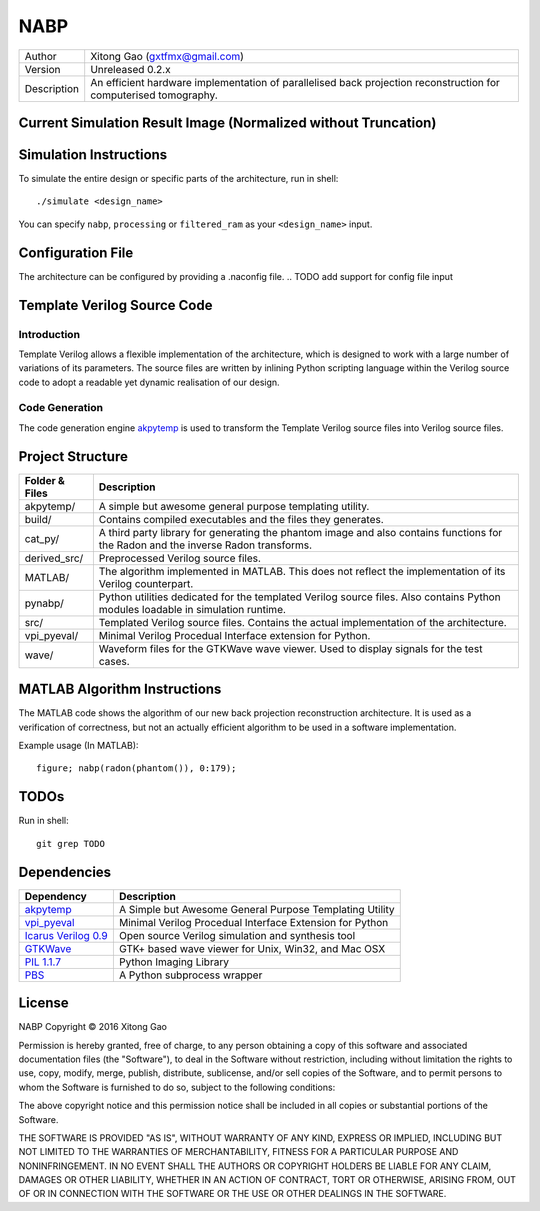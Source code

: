 ====
NABP
====

============= =============================
Author        Xitong Gao (gxtfmx@gmail.com)
------------- -----------------------------
Version       Unreleased 0.2.x
------------- -----------------------------
Description   An efficient hardware implementation of parallelised back
              projection reconstruction for computerised tomography.
============= =============================

Current Simulation Result Image (Normalized without Truncation)
===============================================================

.. image:: http://f.cl.ly/items/3n2O3g1s461O1O0e0s20/pe_dump_180.png

Simulation Instructions
=======================

To simulate the entire design or specific parts of the architecture, run in
shell::

    ./simulate <design_name>

You can specify ``nabp``, ``processing`` or ``filtered_ram`` as your
``<design_name>`` input.

Configuration File
==================

The architecture can be configured by providing a .naconfig file.
.. TODO add support for config file input

Template Verilog Source Code
============================

Introduction
------------

Template Verilog allows a flexible implementation of the architecture, which
is designed to work with a large number of variations of its parameters. The
source files are written by inlining Python scripting language within the
Verilog source code to adopt a readable yet dynamic realisation of our design.

Code Generation
---------------

The code generation engine akpytemp_ is used to transform the Template Verilog
source files into Verilog source files.

Project Structure
=================

================ ================
Folder & Files   Description
================ ================
akpytemp/        A simple but awesome general purpose templating utility.
---------------- ----------------
build/           Contains compiled executables and the files they generates.
---------------- ----------------
cat_py/          A third party library for generating the phantom image and
                 also contains functions for the Radon and the inverse Radon
                 transforms.
---------------- ----------------
derived_src/     Preprocessed Verilog source files.
---------------- ----------------
MATLAB/          The algorithm implemented in MATLAB. This does not reflect the
                 implementation of its Verilog counterpart.
---------------- ----------------
pynabp/          Python utilities dedicated for the templated Verilog source
                 files. Also contains Python modules loadable in simulation
                 runtime.
---------------- ----------------
src/             Templated Verilog source files. Contains the actual
                 implementation of the architecture.
---------------- ----------------
vpi_pyeval/      Minimal Verilog Procedual Interface extension for Python.
---------------- ----------------
wave/            Waveform files for the GTKWave wave viewer. Used to display
                 signals for the test cases.
================ ================

MATLAB Algorithm Instructions
=============================

The MATLAB code shows the algorithm of our new back projection reconstruction
architecture. It is used as a verification of correctness, but not an actually
efficient algorithm to be used in a software implementation.

Example usage (In MATLAB)::

    figure; nabp(radon(phantom()), 0:179);

TODOs
=====

Run in shell::

    git grep TODO

Dependencies
============

====================== =======================
Dependency             Description
====================== =======================
akpytemp_              A Simple but Awesome General Purpose Templating Utility
---------------------- -----------------------
vpi_pyeval_            Minimal Verilog Procedual Interface Extension for Python
---------------------- -----------------------
`Icarus Verilog 0.9`_  Open source Verilog simulation and synthesis tool
---------------------- -----------------------
GTKWave_               GTK+ based wave viewer for Unix, Win32, and Mac OSX
---------------------- -----------------------
`PIL 1.1.7`_           Python Imaging Library
---------------------- -----------------------
PBS_                   A Python subprocess wrapper
====================== =======================


.. _akpytemp: http://github.com/admk/akpytemp
.. _vpi_pyeval: http://github.com/admk/vpi_pyeval
.. _Icarus Verilog 0.9: http://iverilog.icarus.com
.. _GTKWave: http://gtkwave.sourceforge.net
.. _PIL 1.1.7: http://www.pythonware.com/products/pil/
.. _PBS: http://github.com/amoffat/pbs


License
=======

NABP
Copyright © 2016 Xitong Gao

Permission is hereby granted, free of charge, to any person obtaining
a copy of this software and associated documentation files (the "Software"),
to deal in the Software without restriction, including without limitation
the rights to use, copy, modify, merge, publish, distribute, sublicense,
and/or sell copies of the Software, and to permit persons to whom the
Software is furnished to do so, subject to the following conditions:

The above copyright notice and this permission notice shall be included
in all copies or substantial portions of the Software.

THE SOFTWARE IS PROVIDED "AS IS", WITHOUT WARRANTY OF ANY KIND,
EXPRESS OR IMPLIED, INCLUDING BUT NOT LIMITED TO THE WARRANTIES
OF MERCHANTABILITY, FITNESS FOR A PARTICULAR PURPOSE AND NONINFRINGEMENT.
IN NO EVENT SHALL THE AUTHORS OR COPYRIGHT HOLDERS BE LIABLE FOR ANY CLAIM,
DAMAGES OR OTHER LIABILITY, WHETHER IN AN ACTION OF CONTRACT,
TORT OR OTHERWISE, ARISING FROM, OUT OF OR IN CONNECTION WITH THE SOFTWARE
OR THE USE OR OTHER DEALINGS IN THE SOFTWARE.


.. vim:tw=78:sw=4:ts=8:ft=rst:norl
